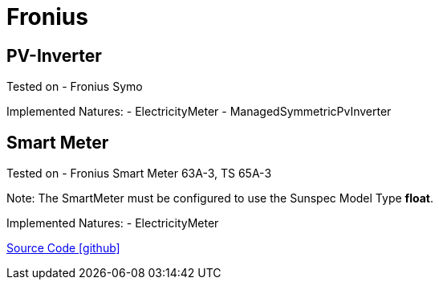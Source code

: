 = Fronius

== PV-Inverter

Tested on
- Fronius Symo

Implemented Natures:
- ElectricityMeter
- ManagedSymmetricPvInverter

== Smart Meter

Tested on
- Fronius Smart Meter 63A-3, TS 65A-3

Note: The SmartMeter must be configured to use the Sunspec Model Type *float*.

Implemented Natures:
- ElectricityMeter

https://github.com/OpenEMS/openems/tree/develop/io.openems.edge.fronius[Source Code icon:github[]]